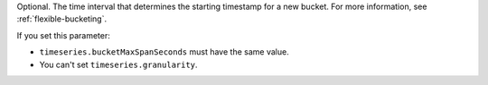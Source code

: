 Optional. The time interval that determines the starting 
timestamp for a new bucket. For more information, see 
:ref:`flexible-bucketing`.

If you set this parameter:

- ``timeseries.bucketMaxSpanSeconds`` must have the same value.
- You can't set ``timeseries.granularity``.